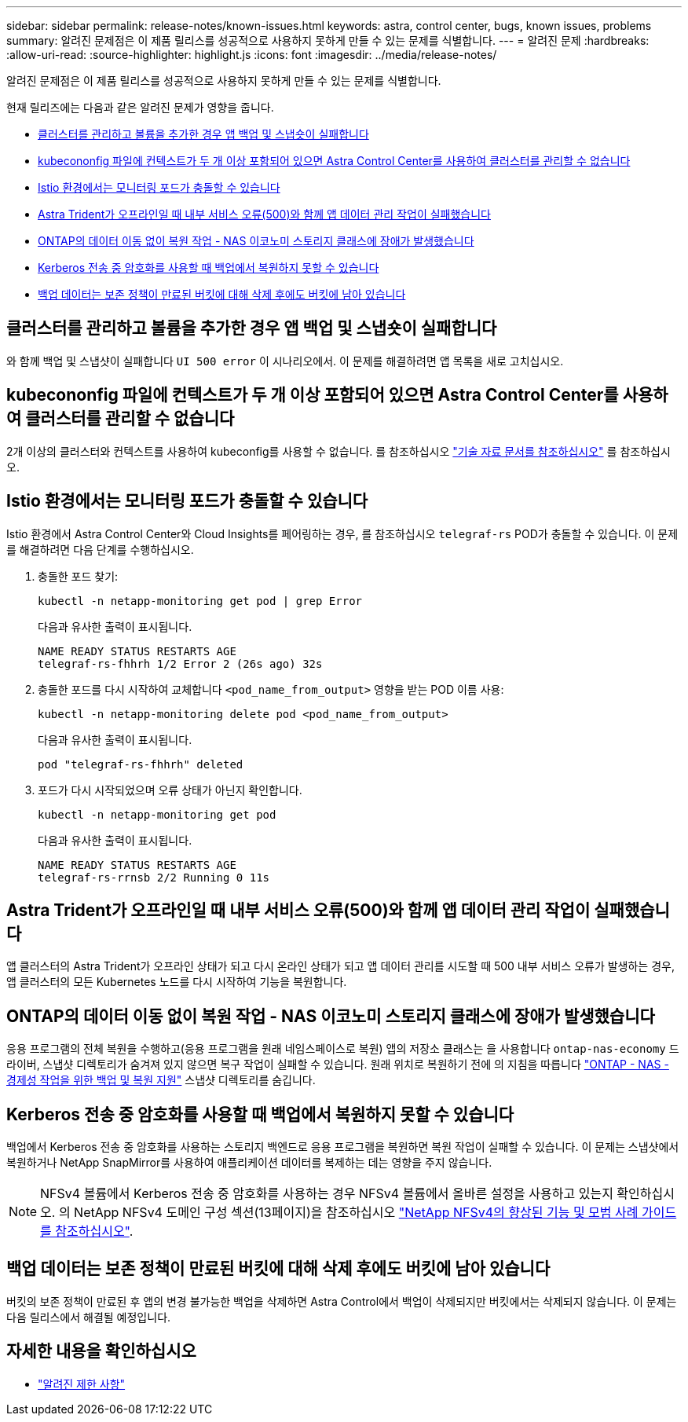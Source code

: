 ---
sidebar: sidebar 
permalink: release-notes/known-issues.html 
keywords: astra, control center, bugs, known issues, problems 
summary: 알려진 문제점은 이 제품 릴리스를 성공적으로 사용하지 못하게 만들 수 있는 문제를 식별합니다. 
---
= 알려진 문제
:hardbreaks:
:allow-uri-read: 
:source-highlighter: highlight.js
:icons: font
:imagesdir: ../media/release-notes/


[role="lead"]
알려진 문제점은 이 제품 릴리스를 성공적으로 사용하지 못하게 만들 수 있는 문제를 식별합니다.

현재 릴리즈에는 다음과 같은 알려진 문제가 영향을 줍니다.

* <<클러스터를 관리하고 볼륨을 추가한 경우 앱 백업 및 스냅숏이 실패합니다>>
* <<kubecononfig 파일에 컨텍스트가 두 개 이상 포함되어 있으면 Astra Control Center를 사용하여 클러스터를 관리할 수 없습니다>>
* <<Istio 환경에서는 모니터링 포드가 충돌할 수 있습니다>>
* <<Astra Trident가 오프라인일 때 내부 서비스 오류(500)와 함께 앱 데이터 관리 작업이 실패했습니다>>
* <<ONTAP의 데이터 이동 없이 복원 작업 - NAS 이코노미 스토리지 클래스에 장애가 발생했습니다>>
* <<Kerberos 전송 중 암호화를 사용할 때 백업에서 복원하지 못할 수 있습니다>>
* <<백업 데이터는 보존 정책이 만료된 버킷에 대해 삭제 후에도 버킷에 남아 있습니다>>




== 클러스터를 관리하고 볼륨을 추가한 경우 앱 백업 및 스냅숏이 실패합니다

와 함께 백업 및 스냅샷이 실패합니다 `UI 500 error` 이 시나리오에서. 이 문제를 해결하려면 앱 목록을 새로 고치십시오.



== kubecononfig 파일에 컨텍스트가 두 개 이상 포함되어 있으면 Astra Control Center를 사용하여 클러스터를 관리할 수 없습니다

2개 이상의 클러스터와 컨텍스트를 사용하여 kubeconfig를 사용할 수 없습니다. 를 참조하십시오 link:https://kb.netapp.com/Cloud/Astra/Control/Managing_cluster_with_Astra_Control_Center_may_fail_when_using_default_kubeconfig_file_contains_more_than_one_context["기술 자료 문서를 참조하십시오"^] 를 참조하십시오.



== Istio 환경에서는 모니터링 포드가 충돌할 수 있습니다

Istio 환경에서 Astra Control Center와 Cloud Insights를 페어링하는 경우, 를 참조하십시오 `telegraf-rs` POD가 충돌할 수 있습니다. 이 문제를 해결하려면 다음 단계를 수행하십시오.

. 충돌한 포드 찾기:
+
[listing]
----
kubectl -n netapp-monitoring get pod | grep Error
----
+
다음과 유사한 출력이 표시됩니다.

+
[listing]
----
NAME READY STATUS RESTARTS AGE
telegraf-rs-fhhrh 1/2 Error 2 (26s ago) 32s
----
. 충돌한 포드를 다시 시작하여 교체합니다 `<pod_name_from_output>` 영향을 받는 POD 이름 사용:
+
[listing]
----
kubectl -n netapp-monitoring delete pod <pod_name_from_output>
----
+
다음과 유사한 출력이 표시됩니다.

+
[listing]
----
pod "telegraf-rs-fhhrh" deleted
----
. 포드가 다시 시작되었으며 오류 상태가 아닌지 확인합니다.
+
[listing]
----
kubectl -n netapp-monitoring get pod
----
+
다음과 유사한 출력이 표시됩니다.

+
[listing]
----
NAME READY STATUS RESTARTS AGE
telegraf-rs-rrnsb 2/2 Running 0 11s
----




== Astra Trident가 오프라인일 때 내부 서비스 오류(500)와 함께 앱 데이터 관리 작업이 실패했습니다

앱 클러스터의 Astra Trident가 오프라인 상태가 되고 다시 온라인 상태가 되고 앱 데이터 관리를 시도할 때 500 내부 서비스 오류가 발생하는 경우, 앱 클러스터의 모든 Kubernetes 노드를 다시 시작하여 기능을 복원합니다.



== ONTAP의 데이터 이동 없이 복원 작업 - NAS 이코노미 스토리지 클래스에 장애가 발생했습니다

응용 프로그램의 전체 복원을 수행하고(응용 프로그램을 원래 네임스페이스로 복원) 앱의 저장소 클래스는 을 사용합니다 `ontap-nas-economy` 드라이버, 스냅샷 디렉토리가 숨겨져 있지 않으면 복구 작업이 실패할 수 있습니다. 원래 위치로 복원하기 전에 의 지침을 따릅니다 link:../use/protect-apps.html#enable-backup-and-restore-for-ontap-nas-economy-operations["ONTAP - NAS - 경제성 작업을 위한 백업 및 복원 지원"^] 스냅샷 디렉토리를 숨깁니다.



== Kerberos 전송 중 암호화를 사용할 때 백업에서 복원하지 못할 수 있습니다

백업에서 Kerberos 전송 중 암호화를 사용하는 스토리지 백엔드로 응용 프로그램을 복원하면 복원 작업이 실패할 수 있습니다. 이 문제는 스냅샷에서 복원하거나 NetApp SnapMirror를 사용하여 애플리케이션 데이터를 복제하는 데는 영향을 주지 않습니다.


NOTE: NFSv4 볼륨에서 Kerberos 전송 중 암호화를 사용하는 경우 NFSv4 볼륨에서 올바른 설정을 사용하고 있는지 확인하십시오. 의 NetApp NFSv4 도메인 구성 섹션(13페이지)을 참조하십시오 https://www.netapp.com/media/16398-tr-3580.pdf["NetApp NFSv4의 향상된 기능 및 모범 사례 가이드 를 참조하십시오"^].



== 백업 데이터는 보존 정책이 만료된 버킷에 대해 삭제 후에도 버킷에 남아 있습니다

버킷의 보존 정책이 만료된 후 앱의 변경 불가능한 백업을 삭제하면 Astra Control에서 백업이 삭제되지만 버킷에서는 삭제되지 않습니다. 이 문제는 다음 릴리스에서 해결될 예정입니다.



== 자세한 내용을 확인하십시오

* link:../release-notes/known-limitations.html["알려진 제한 사항"]

